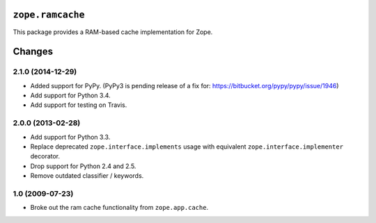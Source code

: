 ``zope.ramcache``
=================

.. image:: https://travis-ci.org/zopefoundation/zope.ramcache.png?branch=master
        :target: https://travis-ci.org/zopefoundation/zope.ramcache

This package provides a RAM-based cache implementation for Zope.


Changes
=======

2.1.0 (2014-12-29)
------------------

- Added support for PyPy.  (PyPy3 is pending release of a fix for:
  https://bitbucket.org/pypy/pypy/issue/1946)

- Add support for Python 3.4.

- Add support for testing on Travis.


2.0.0 (2013-02-28)
------------------

- Add support for Python 3.3.

- Replace deprecated ``zope.interface.implements`` usage with equivalent
  ``zope.interface.implementer`` decorator.

- Drop support for Python 2.4 and 2.5.

- Remove outdated classifier / keywords.

1.0 (2009-07-23)
----------------

- Broke out the ram cache functionality from ``zope.app.cache``.



